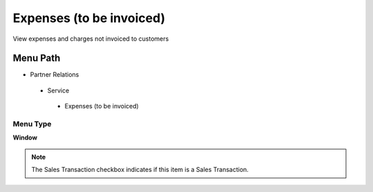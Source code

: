 
.. _functional-guide/menu/expensestobeinvoiced:

=========================
Expenses (to be invoiced)
=========================

View expenses and charges not invoiced to customers

Menu Path
=========


* Partner Relations

 * Service

  * Expenses (to be invoiced)

Menu Type
---------
\ **Window**\ 

.. note::
    The Sales Transaction checkbox indicates if this item is a Sales Transaction.


.. seealso::
    :ref:`functional-guidewindow-expensestobeinvoiced`
